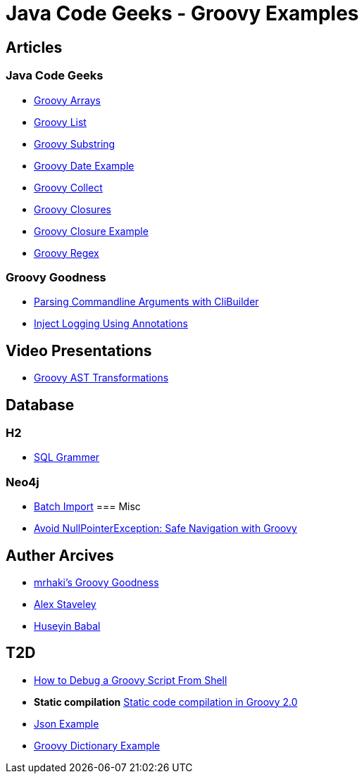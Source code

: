= Java Code Geeks - Groovy Examples

== Articles

=== Java Code Geeks
* http://examples.javacodegeeks.com/core-java/groovy-array-example/[Groovy Arrays]
* http://examples.javacodegeeks.com/core-java/groovy-list-example/[Groovy List]
* http://examples.javacodegeeks.com/core-java/groovy-substring-example/[Groovy Substring]
* http://examples.javacodegeeks.com/core-java/groovy-date-example/[Groovy Date Example]
* http://examples.javacodegeeks.com/core-java/groovy-collect-example/[Groovy Collect]
* http://www.javacodegeeks.com/2014/05/groovy-closures-this-owner-delegate-lets-make-a-dsl.html[Groovy Closures]
* http://examples.javacodegeeks.com/core-java/groovy-closure-example-2/[Groovy Closure Example]
* http://examples.javacodegeeks.com/core-java/util/regex/groovy-regex-example/[Groovy Regex]

=== Groovy Goodness
* http://mrhaki.blogspot.com/2009/09/groovy-goodness-parsing-commandline.html[Parsing Commandline Arguments with CliBuilder]
* http://mrhaki.blogspot.com/2011/04/groovy-goodness-inject-logging-using.html[Inject Logging Using Annotations]

== Video Presentations
* http://www.infoq.com/presentations/groovy-ast-transformations?utm_campaign=infoq_content&utm_source=infoq&utm_medium=feed&utm_term=global[Groovy AST Transformations]

== Database
=== H2
* http://www.h2database.com/html/grammar.html[SQL Grammer]

=== Neo4j
* http://jexp.de/blog/2014/10/flexible-neo4j-batch-import-with-groovy/[Batch Import]
=== Misc
* https://tedvinke.wordpress.com/2015/09/25/avoid-nullpointerexception-safe-navigation-with-groovy/[Avoid NullPointerException: Safe Navigation with Groovy]

== Auther Arcives
* http://mrhaki.blogspot.com/search/label/Groovy%3AGoodness[mrhaki's Groovy Goodness]
* http://www.javacodegeeks.com/author/Alex-Staveley/[Alex Staveley]
* http://examples.javacodegeeks.com/author/huseyin-babal/[Huseyin Babal]

== T2D
* https://dzone.com/articles/how-to-debug-groovy-script-from-shell?utm_medium=feed&utm_source=feedpress.me&utm_campaign=Feed:%20dzone%2Fjava[How to Debug a Groovy Script From Shell]
* *Static compilation* http://java-performance.info/static-code-compilation-groovy-2-0/[Static code compilation in Groovy 2.0]
* https://examples.javacodegeeks.com/jvm-languages/groovy/groovy-json-example/[Json Example]
* https://examples.javacodegeeks.com/jvm-languages/groovy/groovy-dictionary-example/[Groovy Dictionary Example]
